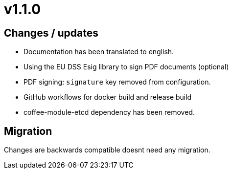 = v1.1.0

== Changes / updates

* Documentation has been translated to english.
* Using the EU DSS Esig library to sign PDF documents (optional)
* PDF signing: `signature` key removed from configuration.
* GitHub workflows for docker build and release build
* coffee-module-etcd dependency has been removed.

== Migration

Changes are backwards compatible doesnt need any migration.
